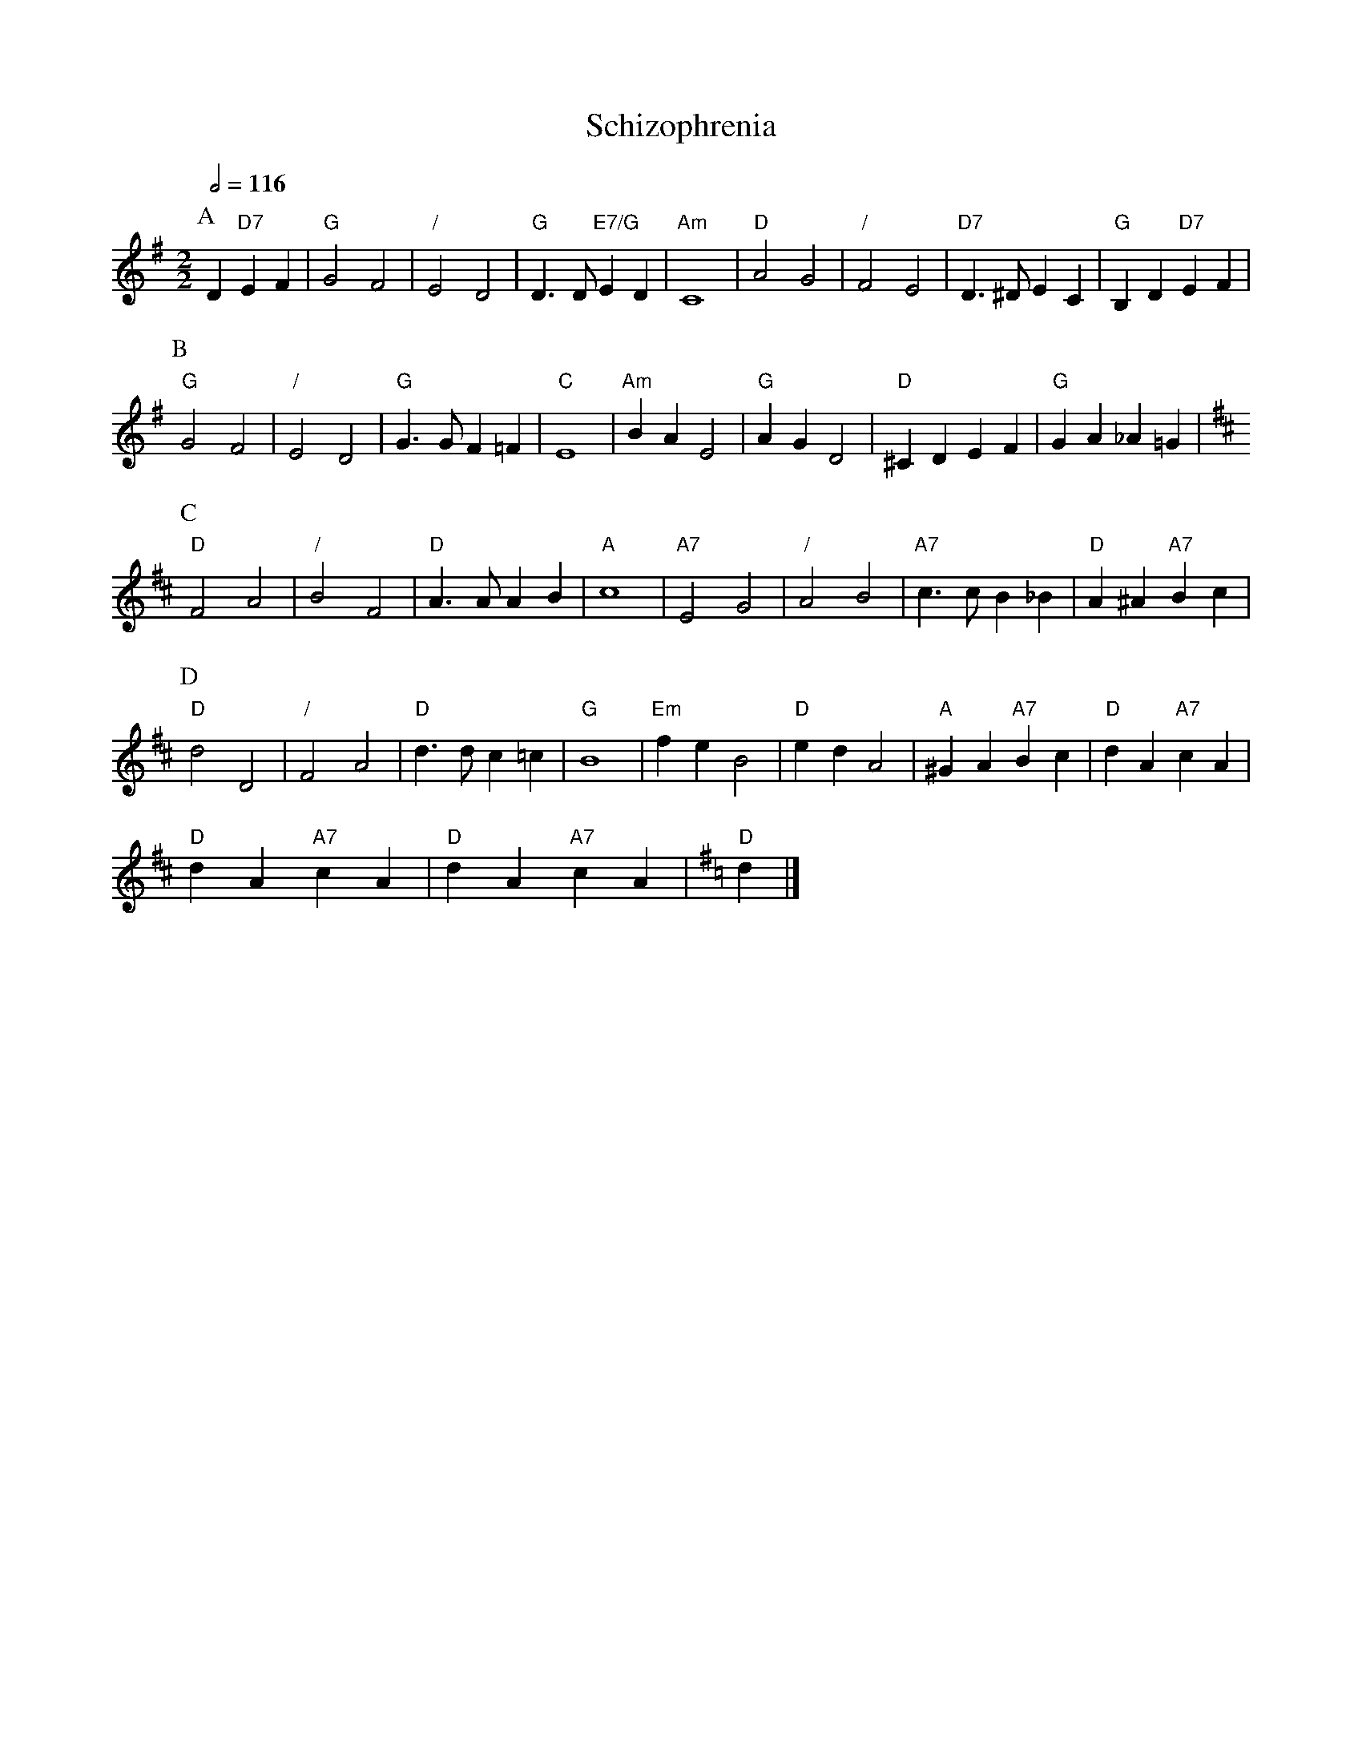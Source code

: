X:648
T:Schizophrenia
L:1/4
M:2/2
S:Colin Hume's website,  colinhume.com  - chords can also be printed below the stave.
%%stretchstaff 0
Q:1/2=116
K:G
P:A
D "D7"EF | "G"G2 F2 | "/"E2 D2 | "G"D>D "E7/G"ED | "Am"C4 | "D"A2 G2 | "/"F2 E2 | "D7"D>^D EC | "G"B,D "D7"EF |
P:B
"G"G2 F2 | "/"E2 D2 | "G"G>G F=F | "C"E4 | "Am"BA E2 | "G"AG D2 | "D"^CD EF | "G"GA_A=G [K:D] |
P:C
"D"F2 A2 | "/"B2 F2 | "D"A>A AB | "A"c4 | "A7"E2 G2 | "/"A2 B2 | "A7"c>c B_B | "D"A^A "A7"Bc |
P:D
"D"d2 D2 | "/"F2 A2 | "D"d>d c=c | "G"B4 | "Em"fe B2 | "D"ed A2 | "A"^GA "A7"Bc | "D"dA "A7"cA |
"D"dA "A7"cA | "D"dA "A7"cA | [K:G] "D"d |]
